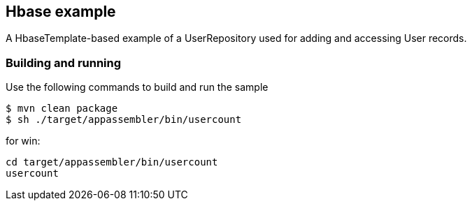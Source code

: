 == Hbase example

A HbaseTemplate-based example of a UserRepository used for adding and accessing User records.

=== Building and running

Use the following commands to build and run the sample

    $ mvn clean package
    $ sh ./target/appassembler/bin/usercount

for win:

    cd target/appassembler/bin/usercount
    usercount



